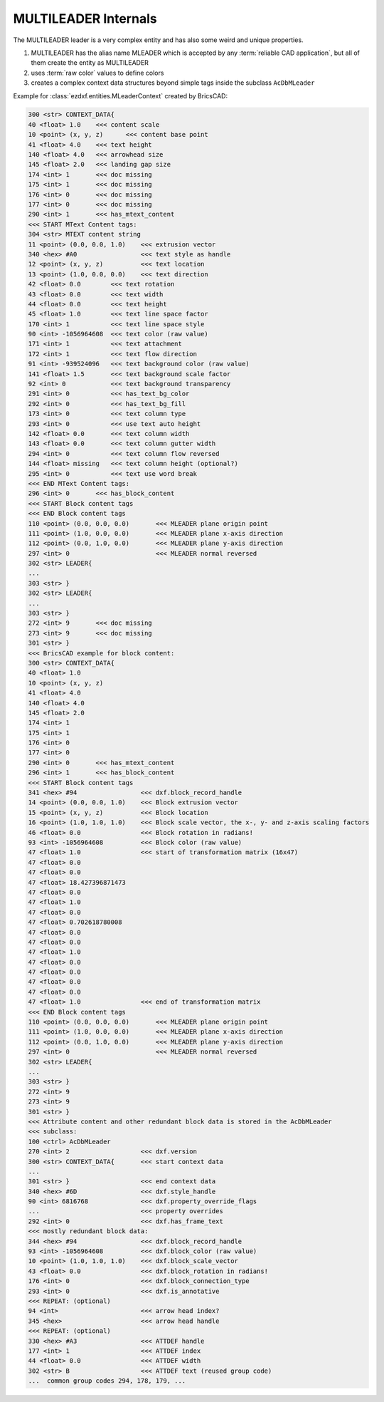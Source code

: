 .. _MLEADER Internals:

MULTILEADER Internals
=====================

The MULTILEADER leader is a very complex entity and has also some weird and
unique properties.

1. MULTILEADER has the alias name MLEADER which is accepted by any
   :term:`reliable CAD application`, but all of them create the entity as
   MULTILEADER
2. uses :term:`raw color` values to define colors
3. creates a complex context data structures beyond simple tags inside the
   subclass ``AcDbMLeader``

.. seealso::

    - :class:`ezdxf.entities.MultiLeader`
    - :class:`ezdxf.entities.MLeaderStyle`
    - :class:`ezdxf.render.MultiLeaderBuilder`
    - :ref:`tut_mleader`
    - DXF Reference: `MLEADER`_

Example for :class:`ezdxf.entities.MLeaderContext` created by BricsCAD:

.. code-block::

    300 <str> CONTEXT_DATA{
    40 <float> 1.0    <<< content scale
    10 <point> (x, y, z)      <<< content base point
    41 <float> 4.0    <<< text height
    140 <float> 4.0   <<< arrowhead size
    145 <float> 2.0   <<< landing gap size
    174 <int> 1       <<< doc missing
    175 <int> 1       <<< doc missing
    176 <int> 0       <<< doc missing
    177 <int> 0       <<< doc missing
    290 <int> 1       <<< has_mtext_content
    <<< START MText Content tags:
    304 <str> MTEXT content string
    11 <point> (0.0, 0.0, 1.0)    <<< extrusion vector
    340 <hex> #A0                 <<< text style as handle
    12 <point> (x, y, z)          <<< text location
    13 <point> (1.0, 0.0, 0.0)    <<< text direction
    42 <float> 0.0        <<< text rotation
    43 <float> 0.0        <<< text width
    44 <float> 0.0        <<< text height
    45 <float> 1.0        <<< text line space factor
    170 <int> 1           <<< text line space style
    90 <int> -1056964608  <<< text color (raw value)
    171 <int> 1           <<< text attachment
    172 <int> 1           <<< text flow direction
    91 <int> -939524096   <<< text background color (raw value)
    141 <float> 1.5       <<< text background scale factor
    92 <int> 0            <<< text background transparency
    291 <int> 0           <<< has_text_bg_color
    292 <int> 0           <<< has_text_bg_fill
    173 <int> 0           <<< text column type
    293 <int> 0           <<< use text auto height
    142 <float> 0.0       <<< text column width
    143 <float> 0.0       <<< text column gutter width
    294 <int> 0           <<< text column flow reversed
    144 <float> missing   <<< text column height (optional?)
    295 <int> 0           <<< text use word break
    <<< END MText Content tags:
    296 <int> 0       <<< has_block_content
    <<< START Block content tags
    <<< END Block content tags
    110 <point> (0.0, 0.0, 0.0)       <<< MLEADER plane origin point
    111 <point> (1.0, 0.0, 0.0)       <<< MLEADER plane x-axis direction
    112 <point> (0.0, 1.0, 0.0)       <<< MLEADER plane y-axis direction
    297 <int> 0                       <<< MLEADER normal reversed
    302 <str> LEADER{
    ...
    303 <str> }
    302 <str> LEADER{
    ...
    303 <str> }
    272 <int> 9       <<< doc missing
    273 <int> 9       <<< doc missing
    301 <str> }
    <<< BricsCAD example for block content:
    300 <str> CONTEXT_DATA{
    40 <float> 1.0
    10 <point> (x, y, z)
    41 <float> 4.0
    140 <float> 4.0
    145 <float> 2.0
    174 <int> 1
    175 <int> 1
    176 <int> 0
    177 <int> 0
    290 <int> 0       <<< has_mtext_content
    296 <int> 1       <<< has_block_content
    <<< START Block content tags
    341 <hex> #94                 <<< dxf.block_record_handle
    14 <point> (0.0, 0.0, 1.0)    <<< Block extrusion vector
    15 <point> (x, y, z)          <<< Block location
    16 <point> (1.0, 1.0, 1.0)    <<< Block scale vector, the x-, y- and z-axis scaling factors
    46 <float> 0.0                <<< Block rotation in radians!
    93 <int> -1056964608          <<< Block color (raw value)
    47 <float> 1.0                <<< start of transformation matrix (16x47)
    47 <float> 0.0
    47 <float> 0.0
    47 <float> 18.427396871473
    47 <float> 0.0
    47 <float> 1.0
    47 <float> 0.0
    47 <float> 0.702618780008
    47 <float> 0.0
    47 <float> 0.0
    47 <float> 1.0
    47 <float> 0.0
    47 <float> 0.0
    47 <float> 0.0
    47 <float> 0.0
    47 <float> 1.0                <<< end of transformation matrix
    <<< END Block content tags
    110 <point> (0.0, 0.0, 0.0)       <<< MLEADER plane origin point
    111 <point> (1.0, 0.0, 0.0)       <<< MLEADER plane x-axis direction
    112 <point> (0.0, 1.0, 0.0)       <<< MLEADER plane y-axis direction
    297 <int> 0                       <<< MLEADER normal reversed
    302 <str> LEADER{
    ...
    303 <str> }
    272 <int> 9
    273 <int> 9
    301 <str> }
    <<< Attribute content and other redundant block data is stored in the AcDbMLeader
    <<< subclass:
    100 <ctrl> AcDbMLeader
    270 <int> 2                   <<< dxf.version
    300 <str> CONTEXT_DATA{       <<< start context data
    ...
    301 <str> }                   <<< end context data
    340 <hex> #6D                 <<< dxf.style_handle
    90 <int> 6816768              <<< dxf.property_override_flags
    ...                           <<< property overrides
    292 <int> 0                   <<< dxf.has_frame_text
    <<< mostly redundant block data:
    344 <hex> #94                 <<< dxf.block_record_handle
    93 <int> -1056964608          <<< dxf.block_color (raw value)
    10 <point> (1.0, 1.0, 1.0)    <<< dxf.block_scale_vector
    43 <float> 0.0                <<< dxf.block_rotation in radians!
    176 <int> 0                   <<< dxf.block_connection_type
    293 <int> 0                   <<< dxf.is_annotative
    <<< REPEAT: (optional)
    94 <int>                      <<< arrow head index?
    345 <hex>                     <<< arrow head handle
    <<< REPEAT: (optional)
    330 <hex> #A3                 <<< ATTDEF handle
    177 <int> 1                   <<< ATTDEF index
    44 <float> 0.0                <<< ATTDEF width
    302 <str> B                   <<< ATTDEF text (reused group code)
    ...  common group codes 294, 178, 179, ...

.. _MLEADER: https://help.autodesk.com/view/OARX/2018/ENU/?guid=GUID-72D20B8C-0F5E-4993-BEB7-0FCF94F32BE0